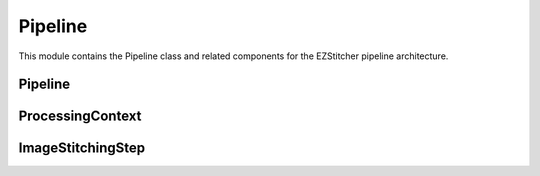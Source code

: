 Pipeline
=======

.. module:: ezstitcher.core.pipeline

This module contains the Pipeline class and related components for the EZStitcher pipeline architecture.

Pipeline
-------

.. py:class:: Pipeline(steps=None, name=None)

   A sequence of processing steps that are executed in order.

   :param steps: Initial list of steps
   :type steps: list of :class:`~ezstitcher.core.steps.Step`
   :param name: Human-readable name for the pipeline
   :type name: str

   .. py:method:: add_step(step)

      Add a step to the pipeline.

      :param step: The step to add
      :type step: :class:`~ezstitcher.core.steps.Step`
      :return: Self, for method chaining
      :rtype: :class:`Pipeline`

   .. py:method:: run(input_dir=None, output_dir=None, well_filter=None, microscope_handler=None, orchestrator=None, positions_file=None)

      Execute the pipeline.

      This method can either:

      1. Take individual parameters and create a ProcessingContext internally, or
      2. Take a pre-configured ProcessingContext object (when called from PipelineOrchestrator)

      The orchestrator parameter is required as it provides access to the microscope handler and other components.

      :param input_dir: Optional input directory override
      :type input_dir: str or Path
      :param output_dir: Optional output directory override
      :type output_dir: str or Path
      :param well_filter: Optional well filter override
      :type well_filter: list
      :param microscope_handler: Optional microscope handler override
      :type microscope_handler: :class:`~ezstitcher.core.microscope_interfaces.MicroscopeHandler`
      :param orchestrator: Optional PipelineOrchestrator instance (required)
      :type orchestrator: :class:`~ezstitcher.core.processing_pipeline.PipelineOrchestrator`
      :param positions_file: Optional positions file to use for stitching
      :type positions_file: str or Path
      :return: The results of the pipeline execution
      :rtype: dict

   .. py:attribute:: input_dir

      Get or set the input directory for the pipeline.

      :type: Path or None

   .. py:attribute:: output_dir

      Get or set the output directory for the pipeline.

      :type: Path or None

ProcessingContext
---------------

.. py:class:: ProcessingContext(input_dir=None, output_dir=None, well_filter=None, config=None, **kwargs)

   Maintains state during pipeline execution.

   The ProcessingContext holds input/output directories, well filter, configuration,
   and results during pipeline execution. It serves as a communication mechanism
   between steps in a pipeline, allowing each step to access and modify shared state.

   :param input_dir: The input directory
   :type input_dir: str or Path
   :param output_dir: The output directory
   :type output_dir: str or Path
   :param well_filter: Wells to process
   :type well_filter: list
   :param config: Configuration parameters
   :type config: dict
   :param **kwargs: Additional context attributes that will be added to the context

   .. py:attribute:: input_dir

      The input directory for processing.

      :type: Path or None

   .. py:attribute:: output_dir

      The output directory for processing results.

      :type: Path or None

   .. py:attribute:: well_filter

      List of wells to process.

      :type: list or None

   .. py:attribute:: config

      Configuration parameters.

      :type: dict

   .. py:attribute:: results

      Processing results.

      :type: dict

ImageStitchingStep
----------------

.. py:class:: ImageStitchingStep(name="Image Stitching", input_dir=None, positions_dir=None, output_dir=None, processing_args=None)

   A specialized Step for stitching images.

   :param name: Name of the step
   :type name: str
   :param input_dir: Input directory
   :type input_dir: str or Path
   :param positions_dir: Directory containing position files
   :type positions_dir: str or Path
   :param output_dir: Output directory
   :type output_dir: str or Path
   :param processing_args: Additional arguments for the processing function
   :type processing_args: dict

   .. py:method:: process(context)

      Stitch images using the positions file from the context.

      :param context: The processing context
      :type context: :class:`ProcessingContext`
      :return: The updated processing context
      :rtype: :class:`ProcessingContext`

